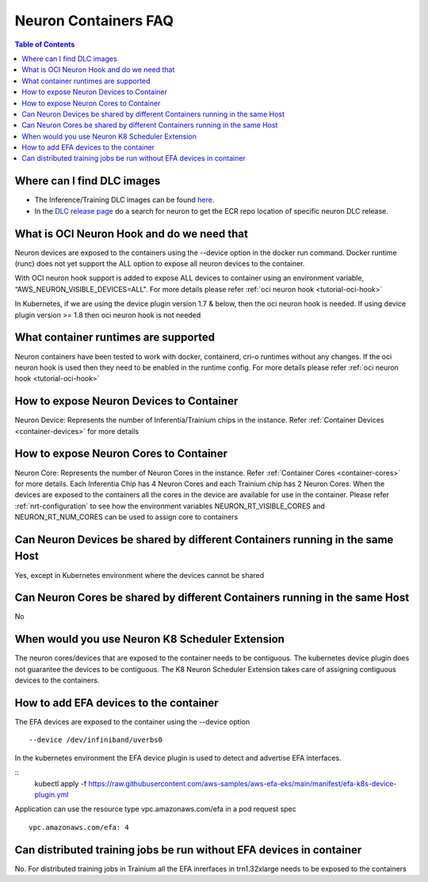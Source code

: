 .. _container-faq:

Neuron Containers FAQ
=====================

.. contents:: Table of Contents
   :local:
   :depth: 1

Where can I find DLC images
---------------------------
* The Inference/Training DLC images can be found `here <https://github.com/aws/deep-learning-containers/blob/master/available_images.md#user-content-neuron-containers>`_.
* In the `DLC release page <https://github.com/aws/deep-learning-containers/releases>`_ do a search for neuron to get the ECR repo location of specific neuron DLC release.


What is OCI Neuron Hook and do we need that
-------------------------------------------
Neuron devices are exposed to the containers using the --device option in the docker run command.
Docker runtime (runc) does not yet support the ALL option to expose all neuron
devices to the container. 

With OCI neuron hook support is added to expose ALL devices to container using an environment variable,
“AWS_NEURON_VISIBLE_DEVICES=ALL". For more details please refer :ref:`oci neuron hook <tutorial-oci-hook>`

In Kubernetes, if we are using the device plugin version 1.7 & below, then the oci neuron hook is needed. If
using device plugin version >= 1.8 then oci neuron hook is not needed

What container runtimes are supported
-------------------------------------
Neuron containers have been tested to work with docker, containerd, cri-o runtimes without any changes.
If the oci neuron hook is used then they need to be enabled in the runtime config. For more details please refer :ref:`oci neuron hook <tutorial-oci-hook>`


How to expose Neuron Devices to Container
-----------------------------------------
Neuron Device: Represents the number of Inferentia/Trainium chips in the instance. Refer :ref:`Container Devices <container-devices>` for more details


How to expose Neuron Cores to Container
---------------------------------------
Neuron Core: Represents the number of Neuron Cores in the instance. Refer :ref:`Container Cores <container-cores>` for more details. Each Inferentia
Chip has 4 Neuron Cores and each Trainium chip has 2 Neuron Cores.
When the devices are exposed to the containers all the cores in the device are available
for use in the container.  Please refer :ref:`nrt-configuration` to see how the environment variables NEURON_RT_VISIBLE_CORES and NEURON_RT_NUM_CORES 
can be used to assign core to containers

Can Neuron Devices be shared by different Containers running in the same Host
-----------------------------------------------------------------------------
Yes, except in Kubernetes environment where the devices cannot be shared

Can Neuron Cores be shared by different Containers running in the same Host
-----------------------------------------------------------------------------
No

When would you use Neuron K8 Scheduler Extension
-------------------------------------------------
The neuron cores/devices that are exposed to the container needs to be contiguous. The kubernetes device plugin
does not guarantee the devices to be contiguous. The K8 Neuron Scheduler Extension takes care of 
assigning contiguous devices to the containers.

How to add EFA devices to the container
---------------------------------------
The EFA devices are exposed to the container using the --device option

::

   --device /dev/infiniband/uverbs0 

In the kubernetes environment the EFA device plugin is used to detect and advertise 
EFA interfaces. 

::
   kubectl apply -f https://raw.githubusercontent.com/aws-samples/aws-efa-eks/main/manifest/efa-k8s-device-plugin.yml

Application can use the resource type vpc.amazonaws.com/efa in a pod request spec

::

   vpc.amazonaws.com/efa: 4



Can distributed training jobs be run without EFA devices in container
---------------------------------------------------------------------
No. For distributed training jobs in Trainium all the EFA inrerfaces in trn1.32xlarge needs to be
exposed to the containers
